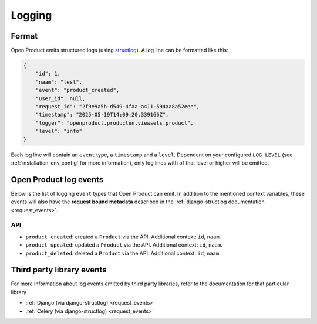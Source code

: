 .. _manual_logging:

Logging
=======

Format
------

Open Product emits structured logs (using `structlog <https://www.structlog.org/en/stable/>`_).
A log line can be formatted like this:

.. code-block:: json

    {
        "id": 1,
        "naam": "test",
        "event": "product_created",
        "user_id": null,
        "request_id": "2f9e9a5b-d549-4faa-a411-594aa8a52eee",
        "timestamp": "2025-05-19T14:09:20.339166Z",
        "logger": "openproduct.producten.viewsets.product",
        "level": "info"
    }

Each log line will contain an ``event`` type, a ``timestamp`` and a ``level``.
Dependent on your configured ``LOG_LEVEL`` (see :ref:`installation_env_config` for more information),
only log lines with of that level or higher will be emitted.

Open Product log events
-----------------------

Below is the list of logging ``event`` types that Open Product can emit. In addition to the mentioned
context variables, these events will also have the **request bound metadata** described in the :ref:`django-structlog documentation <request_events>`.

API
~~~

* ``product_created``: created a ``Product`` via the API. Additional context: ``id``, ``naam``.
* ``product_updated``: updated a ``Product`` via the API. Additional context: ``id``, ``naam``.
* ``product_deleted``: deleted a ``Product`` via the API. Additional context: ``id``, ``naam``.

Third party library events
--------------------------

For more information about log events emitted by third party libraries, refer to the documentation
for that particular library

* :ref:`Django (via django-structlog) <request_events>`
* :ref:`Celery (via django-structlog) <request_events>`